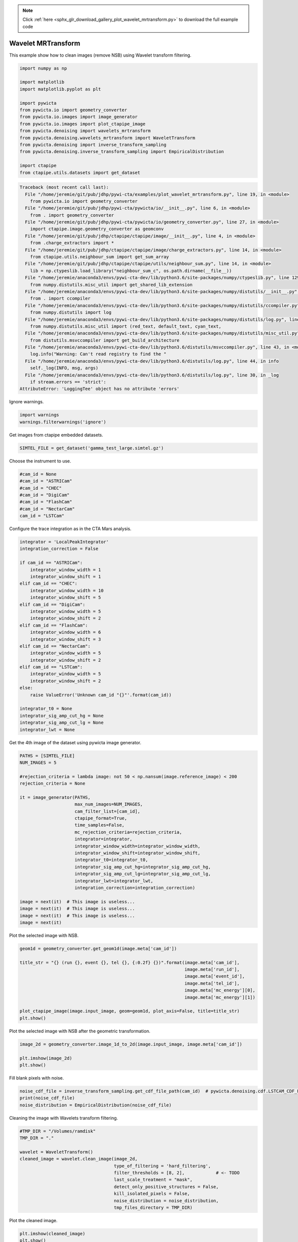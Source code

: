 .. note::
    :class: sphx-glr-download-link-note

    Click :ref:`here <sphx_glr_download_gallery_plot_wavelet_mrtransform.py>` to download the full example code
.. rst-class:: sphx-glr-example-title

.. _sphx_glr_gallery_plot_wavelet_mrtransform.py:


===================
Wavelet MRTransform
===================

This example show how to clean images (remove NSB) using Wavelet transform
filtering.



.. code-block:: python


    import numpy as np

    import matplotlib
    import matplotlib.pyplot as plt

    import pywicta
    from pywicta.io import geometry_converter
    from pywicta.io.images import image_generator
    from pywicta.io.images import plot_ctapipe_image
    from pywicta.denoising import wavelets_mrtransform
    from pywicta.denoising.wavelets_mrtransform import WaveletTransform
    from pywicta.denoising import inverse_transform_sampling
    from pywicta.denoising.inverse_transform_sampling import EmpiricalDistribution

    import ctapipe
    from ctapipe.utils.datasets import get_dataset




.. code-block:: pytb

    Traceback (most recent call last):
      File "/home/jeremie/git/pub/jdhp/pywi-cta/examples/plot_wavelet_mrtransform.py", line 19, in <module>
        from pywicta.io import geometry_converter
      File "/home/jeremie/git/pub/jdhp/pywi-cta/pywicta/io/__init__.py", line 6, in <module>
        from . import geometry_converter
      File "/home/jeremie/git/pub/jdhp/pywi-cta/pywicta/io/geometry_converter.py", line 27, in <module>
        import ctapipe.image.geometry_converter as geomconv
      File "/home/jeremie/git/pub/jdhp/ctapipe/ctapipe/image/__init__.py", line 4, in <module>
        from .charge_extractors import *
      File "/home/jeremie/git/pub/jdhp/ctapipe/ctapipe/image/charge_extractors.py", line 14, in <module>
        from ctapipe.utils.neighbour_sum import get_sum_array
      File "/home/jeremie/git/pub/jdhp/ctapipe/ctapipe/utils/neighbour_sum.py", line 14, in <module>
        lib = np.ctypeslib.load_library("neighbour_sum_c", os.path.dirname(__file__))
      File "/home/jeremie/anaconda3/envs/pywi-cta-dev/lib/python3.6/site-packages/numpy/ctypeslib.py", line 129, in load_library
        from numpy.distutils.misc_util import get_shared_lib_extension
      File "/home/jeremie/anaconda3/envs/pywi-cta-dev/lib/python3.6/site-packages/numpy/distutils/__init__.py", line 8, in <module>
        from . import ccompiler
      File "/home/jeremie/anaconda3/envs/pywi-cta-dev/lib/python3.6/site-packages/numpy/distutils/ccompiler.py", line 17, in <module>
        from numpy.distutils import log
      File "/home/jeremie/anaconda3/envs/pywi-cta-dev/lib/python3.6/site-packages/numpy/distutils/log.py", line 13, in <module>
        from numpy.distutils.misc_util import (red_text, default_text, cyan_text,
      File "/home/jeremie/anaconda3/envs/pywi-cta-dev/lib/python3.6/site-packages/numpy/distutils/misc_util.py", line 16, in <module>
        from distutils.msvccompiler import get_build_architecture
      File "/home/jeremie/anaconda3/envs/pywi-cta-dev/lib/python3.6/distutils/msvccompiler.py", line 43, in <module>
        log.info("Warning: Can't read registry to find the "
      File "/home/jeremie/anaconda3/envs/pywi-cta-dev/lib/python3.6/distutils/log.py", line 44, in info
        self._log(INFO, msg, args)
      File "/home/jeremie/anaconda3/envs/pywi-cta-dev/lib/python3.6/distutils/log.py", line 30, in _log
        if stream.errors == 'strict':
    AttributeError: 'LoggingTee' object has no attribute 'errors'




Ignore warnings.



.. code-block:: python


    import warnings
    warnings.filterwarnings('ignore')


Get images from ctapipe embedded datasets.



.. code-block:: python


    SIMTEL_FILE = get_dataset('gamma_test_large.simtel.gz')


Choose the instrument to use.



.. code-block:: python


    #cam_id = None
    #cam_id = "ASTRICam"
    #cam_id = "CHEC"
    #cam_id = "DigiCam"
    #cam_id = "FlashCam"
    #cam_id = "NectarCam"
    cam_id = "LSTCam"


Configure the trace integration as in the CTA Mars analysis.



.. code-block:: python


    integrator = 'LocalPeakIntegrator'
    integration_correction = False

    if cam_id == "ASTRICam":
        integrator_window_width = 1
        integrator_window_shift = 1
    elif cam_id == "CHEC":
        integrator_window_width = 10
        integrator_window_shift = 5
    elif cam_id == "DigiCam":
        integrator_window_width = 5
        integrator_window_shift = 2
    elif cam_id == "FlashCam":
        integrator_window_width = 6
        integrator_window_shift = 3
    elif cam_id == "NectarCam":
        integrator_window_width = 5
        integrator_window_shift = 2
    elif cam_id == "LSTCam":
        integrator_window_width = 5
        integrator_window_shift = 2
    else:
        raise ValueError('Unknown cam_id "{}"'.format(cam_id))

    integrator_t0 = None
    integrator_sig_amp_cut_hg = None
    integrator_sig_amp_cut_lg = None
    integrator_lwt = None


Get the 4th image of the dataset using pywicta image generator.



.. code-block:: python


    PATHS = [SIMTEL_FILE]
    NUM_IMAGES = 5

    #rejection_criteria = lambda image: not 50 < np.nansum(image.reference_image) < 200
    rejection_criteria = None

    it = image_generator(PATHS,
                         max_num_images=NUM_IMAGES,
                         cam_filter_list=[cam_id],
                         ctapipe_format=True,
                         time_samples=False,
                         mc_rejection_criteria=rejection_criteria,
                         integrator=integrator,
                         integrator_window_width=integrator_window_width,
                         integrator_window_shift=integrator_window_shift,
                         integrator_t0=integrator_t0,
                         integrator_sig_amp_cut_hg=integrator_sig_amp_cut_hg,
                         integrator_sig_amp_cut_lg=integrator_sig_amp_cut_lg,
                         integrator_lwt=integrator_lwt,
                         integration_correction=integration_correction)

    image = next(it)  # This image is useless...
    image = next(it)  # This image is useless...
    image = next(it)  # This image is useless...
    image = next(it)


Plot the selected image with NSB.



.. code-block:: python


    geom1d = geometry_converter.get_geom1d(image.meta['cam_id'])

    title_str = "{} (run {}, event {}, tel {}, {:0.2f} {})".format(image.meta['cam_id'],
                                                                   image.meta['run_id'],
                                                                   image.meta['event_id'],
                                                                   image.meta['tel_id'],
                                                                   image.meta['mc_energy'][0],
                                                                   image.meta['mc_energy'][1])

    plot_ctapipe_image(image.input_image, geom=geom1d, plot_axis=False, title=title_str)
    plt.show()


Plot the selected image with NSB after the geometric transformation.



.. code-block:: python


    image_2d = geometry_converter.image_1d_to_2d(image.input_image, image.meta['cam_id'])

    plt.imshow(image_2d)
    plt.show()


Fill blank pixels with noise.



.. code-block:: python


    noise_cdf_file = inverse_transform_sampling.get_cdf_file_path(cam_id)  # pywicta.denoising.cdf.LSTCAM_CDF_FILE
    print(noise_cdf_file)
    noise_distribution = EmpiricalDistribution(noise_cdf_file)


Cleaning the image with Wavelets transform filtering.



.. code-block:: python


    #TMP_DIR = "/Volumes/ramdisk"
    TMP_DIR = "."

    wavelet = WaveletTransform()
    cleaned_image = wavelet.clean_image(image_2d,
                                        type_of_filtering = 'hard_filtering',
                                        filter_thresholds = [8, 2],            # <- TODO
                                        last_scale_treatment = "mask",
                                        detect_only_positive_structures = False,
                                        kill_isolated_pixels = False,
                                        noise_distribution = noise_distribution,
                                        tmp_files_directory = TMP_DIR)


Plot the cleaned image.



.. code-block:: python


    plt.imshow(cleaned_image)
    plt.show()

    cleaned_image_1d = geometry_converter.image_2d_to_1d(cleaned_image, image.meta['cam_id'])

    plot_ctapipe_image(cleaned_image_1d, geom=geom1d, plot_axis=False, title=title_str)
    plt.show()

**Total running time of the script:** ( 0 minutes  0.000 seconds)


.. _sphx_glr_download_gallery_plot_wavelet_mrtransform.py:


.. only :: html

 .. container:: sphx-glr-footer
    :class: sphx-glr-footer-example



  .. container:: sphx-glr-download

     :download:`Download Python source code: plot_wavelet_mrtransform.py <plot_wavelet_mrtransform.py>`



  .. container:: sphx-glr-download

     :download:`Download Jupyter notebook: plot_wavelet_mrtransform.ipynb <plot_wavelet_mrtransform.ipynb>`


.. only:: html

 .. rst-class:: sphx-glr-signature

    `Gallery generated by Sphinx-Gallery <https://sphinx-gallery.readthedocs.io>`_
